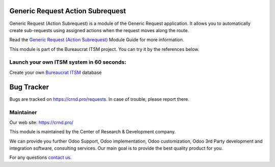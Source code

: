 Generic Request Action Subrequest
=================================

.. |badge2| image:: https://img.shields.io/badge/license-OPL--1-blue.png
    :target: https://www.odoo.com/documentation/user/12.0/legal/licenses/licenses.html#odoo-apps
    :alt: License: OPL-1

.. |badge3| image:: https://img.shields.io/badge/powered%20by-yodoo.systems-00a09d.png
    :target: https://yodoo.systems
    
.. |badge5| image:: https://img.shields.io/badge/maintainer-CR&D-purple.png
    :target: https://crnd.pro/
    
.. |badge4| image:: https://img.shields.io/badge/docs-Generic_Request_Action_Subrequest-yellowgreen.png
    :target: https://crnd.pro/doc-bureaucrat-itsm/11.0/en/Generic_Request_Action_Subrequest_admin_eng


|badge2| |badge4| |badge5|

Generic Request (Action Subrequest) is a module of the Generic Request application. It allows you to automatically create sub-requests using assigned actions when the request moves along the route.

Read the `Generic Request (Action Subrequest) <https://crnd.pro/doc-bureaucrat-itsm/11.0/en/Generic_Request_Action_Subrequest_admin_eng/>`__ Module Guide for more information.

This module is part of the Bureaucrat ITSM project. 
You can try it by the references below.

Launch your own ITSM system in 60 seconds:
''''''''''''''''''''''''''''''''''''''''''

Create your own `Bureaucrat ITSM <https://yodoo.systems/saas/template/bureaucrat-itsm-demo-data-95>`__ database

|badge3| 

Bug Tracker
===========

Bugs are tracked on `https://crnd.pro/requests <https://crnd.pro/requests>`_.
In case of trouble, please report there.


Maintainer
''''''''''
.. image:: https://crnd.pro/web/image/3699/300x140/crnd.png

Our web site: https://crnd.pro/

This module is maintained by the Center of Research & Development company.

We can provide you further Odoo Support, Odoo implementation, Odoo customization, Odoo 3rd Party development and integration software, consulting services. Our main goal is to provide the best quality product for you. 

For any questions `contact us <mailto:info@crnd.pro>`__.
